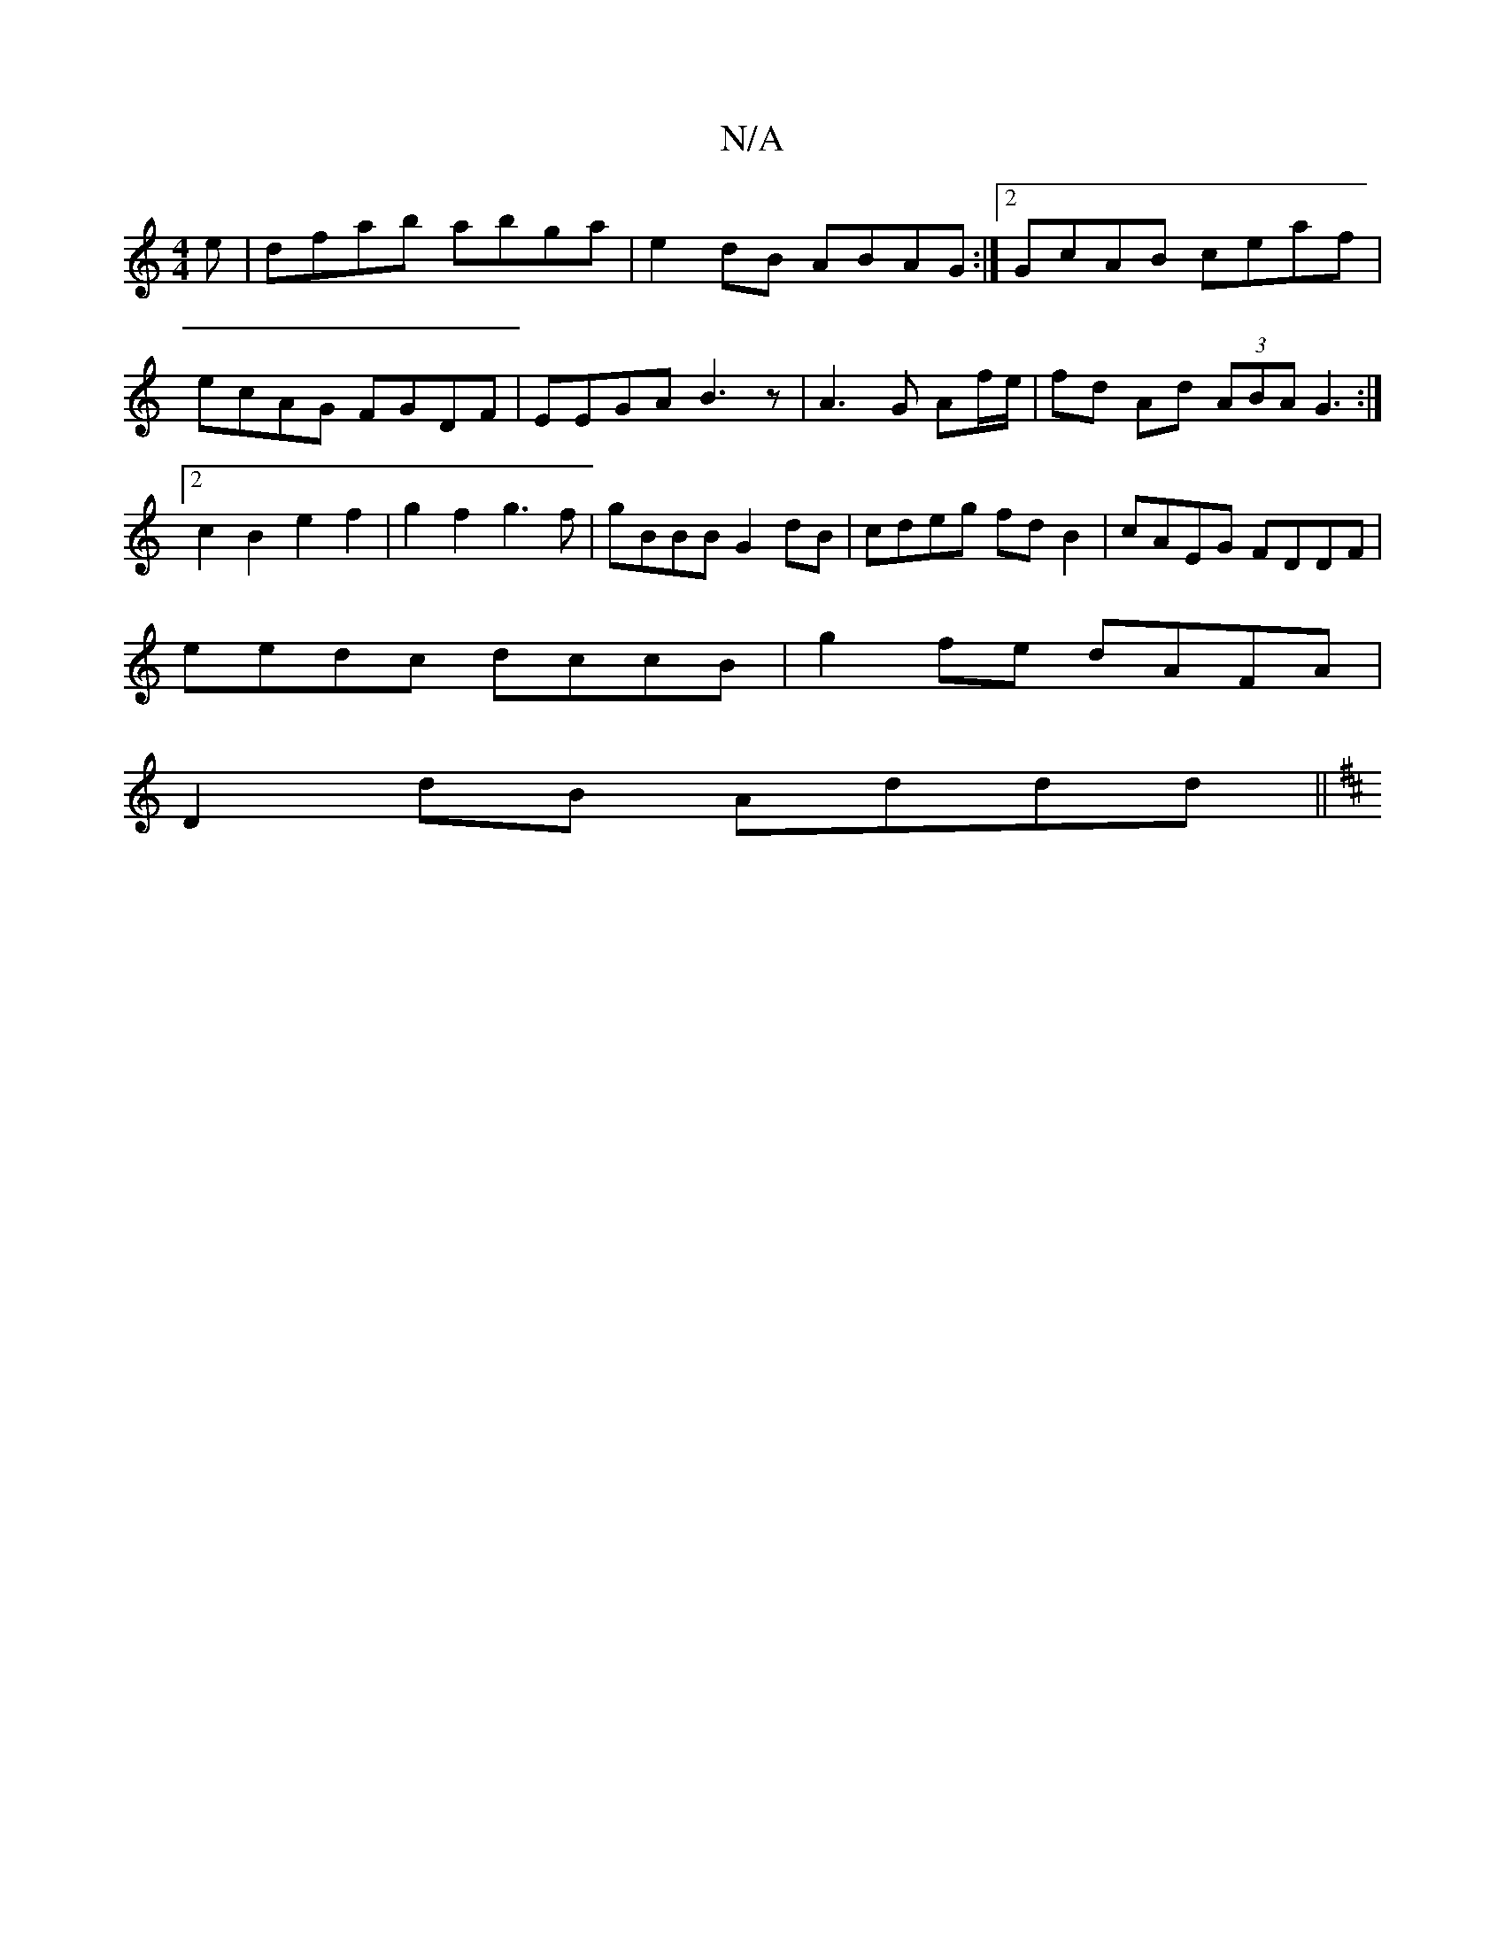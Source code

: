 X:1
T:N/A
M:4/4
R:N/A
K:Cmajor
e|dfab abga|e2dB ABAG:|2 GcAB ceaf | ecAG FGDF | EEGA B3 z | A3 G Af/e/ |fd Ad (3ABA G3 :|2 c2 B2 e2 f2 | g2 f2 g3 f | gBBB G2 dB | cdeg fd B2 | cAEG FDDF |
eedc dccB | g2 fe dAFA|
D2dB Addd||
K: D2 |
